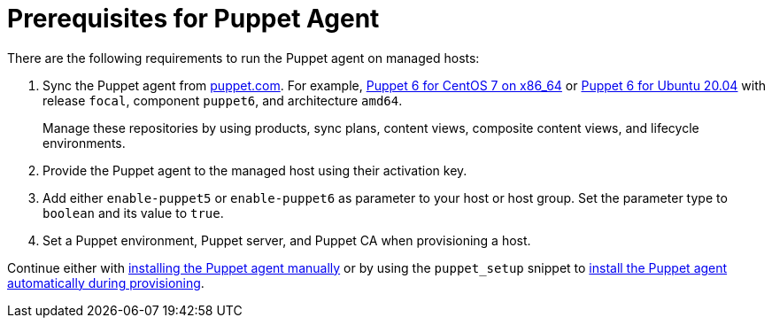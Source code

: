 [id="Prerequisites_for_Puppet_Agent_{context}"]
= Prerequisites for Puppet Agent

There are the following requirements to run the Puppet agent on managed hosts:

ifdef::katello,satellite,orcharhino[]
. Enable Puppet integration in your {Project}.
For more information, see xref:Enabling_Puppet_Integration_{context}[].
endif::[]
. Sync the Puppet agent from https://puppet.com/docs/puppet/6.21/install_puppet.html#enable_the_puppet_platform_repository[puppet.com].
For example, https://yum.puppet.com/puppet6/el/7/x86_64/[Puppet 6 for CentOS 7 on x86_64] or https://apt.puppet.com/[Puppet 6 for Ubuntu 20.04] with release `focal`, component `puppet6`, and architecture `amd64`.
+
Manage these repositories by using products, sync plans, content views, composite content views, and lifecycle environments.
ifdef::katello[]
For more information, see {ContentManagementDocURL}basic-content-management-workflow[basic content management workflow] in the _Content Management Guide_.
endif::[]
. Provide the Puppet agent to the managed host using their activation key.
. Add either `enable-puppet5` or `enable-puppet6` as parameter to your host or host group.
Set the parameter type to `boolean` and its value to `true`.
. Set a Puppet environment, Puppet server, and Puppet CA when provisioning a host.

Continue either with xref:Installing_and_Configuring_the_Puppet_Agent_{context}[installing the Puppet agent manually] or by using the `puppet_setup` snippet to xref:Installing_Puppet_Agent_during_Host_Provisioning_{context}[install the Puppet agent automatically during provisioning].
